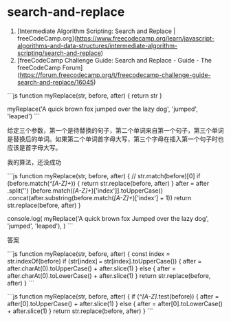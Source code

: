 * search-and-replace
:PROPERTIES:
:CUSTOM_ID: search-and-replace
:END:
1. [Intermediate Algorithm Scripting: Search and Replace | freeCodeCamp.org]([[https://www.freecodecamp.org/learn/javascript-algorithms-and-data-structures/intermediate-algorithm-scripting/search-and-replace]])
2. [freeCodeCamp Challenge Guide: Search and Replace - Guide - The freeCodeCamp Forum]([[https://forum.freecodecamp.org/t/freecodecamp-challenge-guide-search-and-replace/16045]])

```js function myReplace(str, before, after) { return str }

myReplace('A quick brown fox jumped over the lazy dog', 'jumped', 'leaped') ```

给定三个参数，第一个是待替换的句子，第二个单词来自第一个句子，第三个单词是替换后的单词。如果第二个单词首字母大写，第三个字母在插入第一个句子时也应该是首字母大写。

我的算法，还没成功

```js function myReplace(str, before, after) { // str.match(before)[0] if (before.match(/^[A-Z]+/)) { return str.replace(before, after) } after = after .split('') [before.match(/[A-Z]+/)['index']].toUpperCase() .concat(after.substring(before.match(/[A-Z]+/)['index'] + 1)) return str.replace(before, after) }

console.log( myReplace('A quick brown fox Jumped over the lazy dog', 'jumped', 'leaped'), ) ```

答案

```js function myReplace(str, before, after) { const index = str.indexOf(before) if (str[index] === str[index].toUpperCase()) { after = after.charAt(0).toUpperCase() + after.slice(1) } else { after = after.charAt(0).toLowerCase() + after.slice(1) } return str.replace(before, after) } ```

```js function myReplace(str, before, after) { if (/^[A-Z]/.test(before)) { after = after[0].toUpperCase() + after.slice(1) } else { after = after[0].toLowerCase() + after.slice(1) } return str.replace(before, after) } ```
